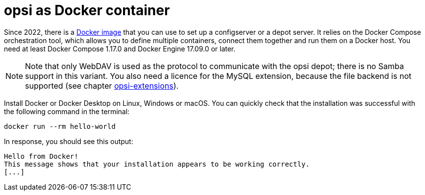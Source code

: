 [[server-installation-docker]]
= opsi as Docker container

Since 2022, there is a link:https://github.com/opsi-org/opsi-docker[Docker image] that you can use to set up a configserver or a depot server. It relies on the Docker Compose orchestration tool, which allows you to define multiple containers, connect them together and run them on a Docker host. You need at least Docker Compose 1.17.0 and Docker Engine 17.09.0 or later.

NOTE: Note that only WebDAV is used as the protocol to communicate with the opsi depot; there is no Samba support in this variant. You also need a licence for the MySQL extension, because the file backend is not supported (see chapter xref:opsi-modules:modules.adoc[opsi-extensions]).

Install Docker or Docker Desktop on Linux, Windows or macOS. You can quickly check that the installation was successful with the following command in the terminal:

[source,console]
----
docker run --rm hello-world
----

In response, you should see this output:

[source,console]
----
Hello from Docker!
This message shows that your installation appears to be working correctly.
[...]
----